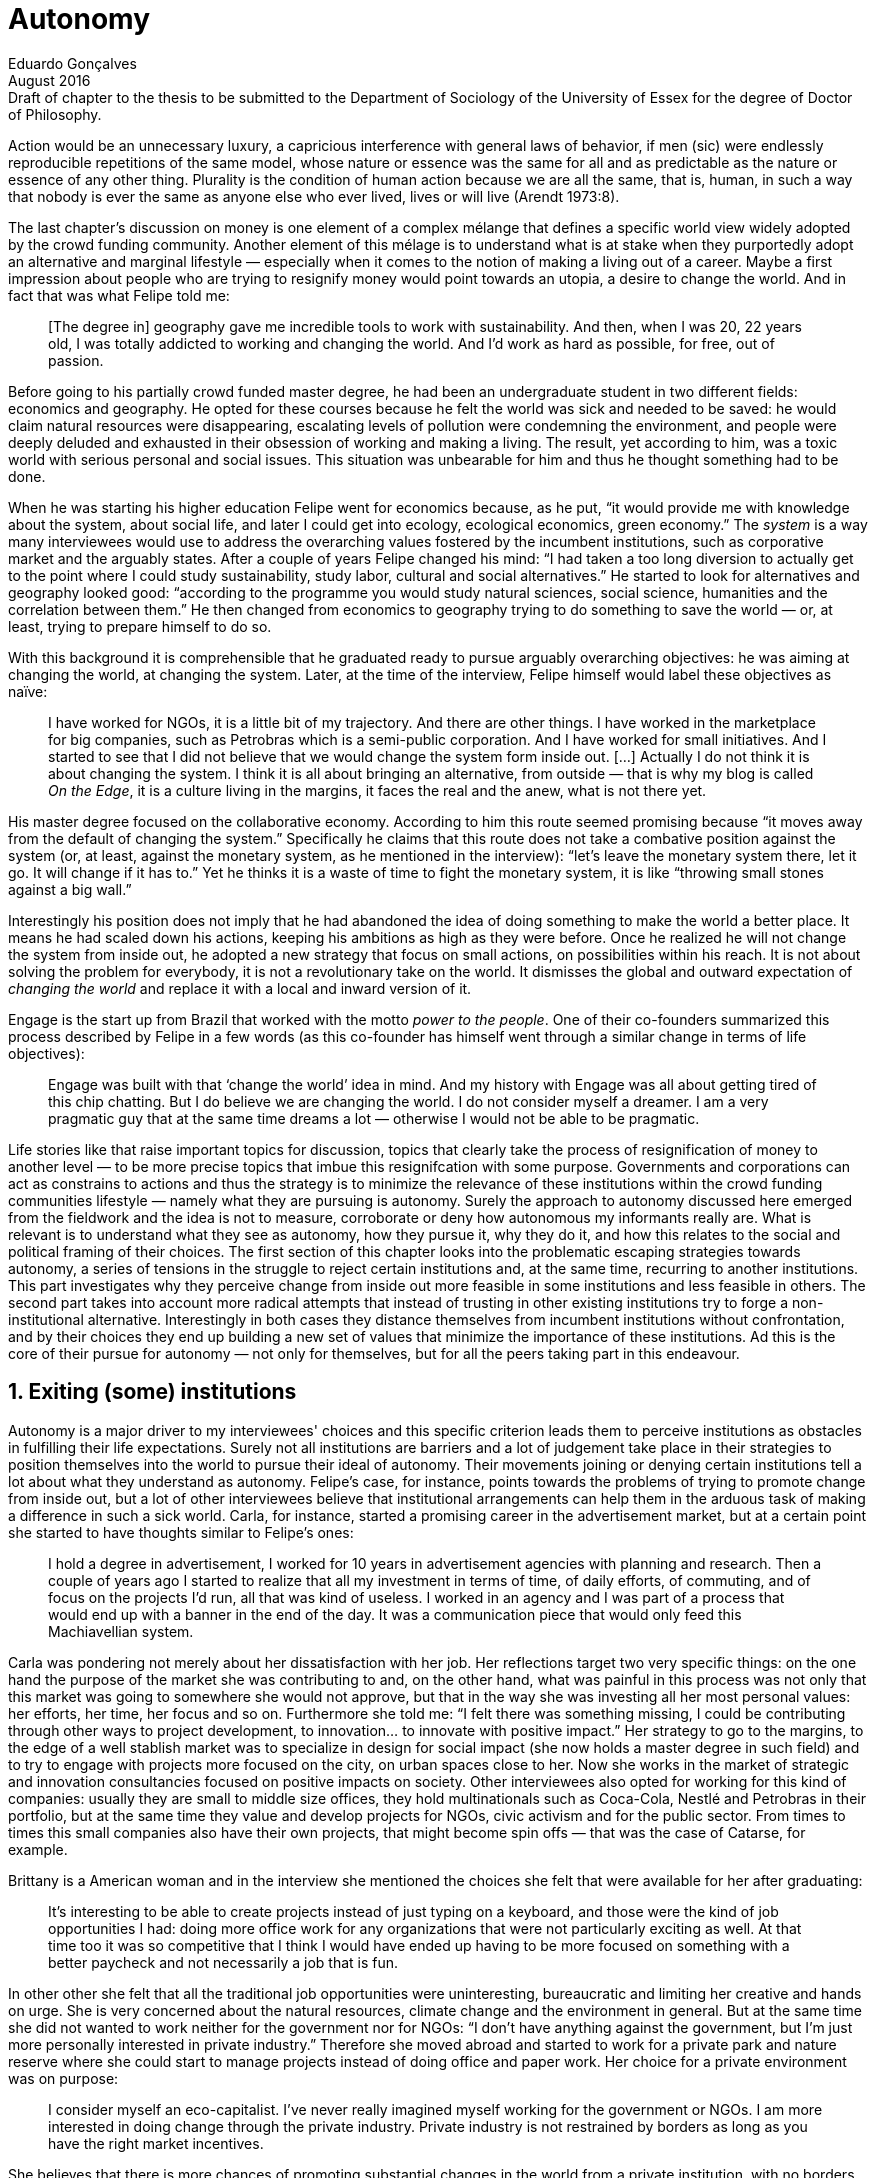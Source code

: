 = Autonomy
Eduardo Gonçalves
:revremark: Draft of chapter to the thesis to be submitted to the Department of Sociology of the University of Essex for the degree of Doctor of Philosophy.
:revdate: August 2016
:numbered:
:sectanchors:
:icons: font
:stylesheet: ../contrib/print.css

// Describe the way they define and pursue autonomy, as they dismiss external judgement in general (specially from incumbent institutions) they are not afraid to assume their own subjective judgements about the world and about their own choices; yet, by assuming this subjectivity, they usually dismiss the idea of _changing the world_ as they would like to make room for everybody to be autonomous (specially when it comes to being independent from any incumbent institutions).

[.lead]
Action would be an unnecessary luxury, a capricious interference with general laws of behavior, if men (sic) were endlessly reproducible repetitions of the same model, whose nature or essence was the same for all and as predictable as the nature or essence of any other thing. Plurality is the condition of human action because we are all the same, that is, human, in such a way that nobody is ever the same as anyone else who ever lived, lives or will live (Arendt 1973:8).

The last chapter's discussion on money is one element of a complex mélange that defines a specific world view widely adopted by the crowd funding community. Another element of this mélage is to understand what is at stake when they purportedly adopt an alternative and marginal lifestyle — especially when it comes to the notion of making a living out of a career. Maybe a first impression about people who are trying to resignify money would point towards an utopia, a desire to change the world. And in fact that was what Felipe told me:

[quote]
[The degree in] geography gave me incredible tools to work with sustainability. And then, when I was 20, 22 years old, I was totally addicted to working and changing the world. And I'd work as hard as possible, for free, out of passion.

Before going to his partially crowd funded master degree, he had been an undergraduate student in two different fields: economics and geography. He opted for these courses because he felt the world was sick and needed to be saved: he would claim natural resources were disappearing, escalating levels of pollution were condemning the environment, and people were deeply deluded and exhausted in their obsession of working and making a living. The result, yet according to him, was a toxic world with serious personal and social issues. This situation was unbearable for him and thus he thought something had to be done.

When he was starting his higher education Felipe went for economics because, as he put, “it would provide me with knowledge about the system, about social life, and later I could get into ecology, ecological economics, green economy.” The _system_ is a way many interviewees would use to address the overarching values fostered by the incumbent institutions,  such as corporative market and the arguably states. After a couple of years Felipe changed his mind: “I had taken a too long diversion to actually get to the point where I could study sustainability, study labor, cultural and social alternatives.” He started to look for alternatives and geography looked good: “according to the programme you would study natural sciences, social science, humanities and the correlation between them.” He then changed from economics to geography trying to do something to save the world — or, at least, trying to prepare himself to do so.

With this background it is comprehensible that he graduated ready to pursue arguably overarching objectives: he was aiming at changing the world, at changing the system. Later, at the time of the interview, Felipe himself would label these objectives as naïve:

[quote]
I have worked for NGOs, it is a little bit of my trajectory. And there are other things. I have worked in the marketplace for big companies, such as Petrobras which is a semi-public corporation. And I have worked for small initiatives. And I started to see that I did not believe that we would change the system form inside out. […] Actually I do not think it is about changing the system. I think it is all about bringing an alternative, from outside — that is why my blog is called _On the Edge_, it is a culture living in the margins, it faces the real and the anew, what is not there yet.

His master degree focused on the collaborative economy. According to him this route seemed promising because “it moves away from the default of changing the system.” Specifically he claims that this route does not take a combative position against the system (or, at least, against the monetary system, as he mentioned in the interview): “let's leave the monetary system there, let it go. It will change if it has to.” Yet he thinks it is a waste of time to fight the monetary system, it is like “throwing small stones against a big wall.”

Interestingly his position does not imply that he had abandoned the idea of doing something to make the world a better place. It means he had scaled down his actions, keeping his ambitions as high as they were before. Once he realized he will not change the system from inside out, he adopted a new strategy that focus on small actions, on possibilities within his reach. It is not about solving the problem for everybody, it is not a revolutionary take on the world. It dismisses the global and outward expectation of _changing the world_ and replace it with a local and inward version of it.

Engage is the start up from Brazil that worked with the motto _power to the people_. One of their co-founders summarized this process described by Felipe in a few words (as this co-founder has himself went through a similar change in terms of life objectives):

[quote]
Engage was built with that ‘change the world’ idea in mind. And my history with Engage was all about getting tired of this chip chatting. But I do believe we are changing the world. I do not consider myself a dreamer. I am a very pragmatic guy that at the same time dreams a lot — otherwise I would not be able to be pragmatic.

Life stories like that raise important topics for discussion, topics that clearly take the process of resignification of money to another level — to be more precise topics that imbue this resignifcation with some purpose. Governments and corporations can act as constrains to actions and thus the strategy is to minimize the relevance of these institutions within the crowd funding communities lifestyle — namely what they are pursuing is autonomy. Surely the approach to autonomy discussed here emerged from the fieldwork and the idea is not to measure, corroborate or deny how autonomous my informants really are. What is relevant is to understand what they see as autonomy, how they pursue it, why they do it, and how this relates to the social and political framing of their choices. The first section of this chapter looks into the problematic escaping strategies towards autonomy, a series of tensions in the struggle to reject certain institutions and, at the same time, recurring to another institutions. This part investigates why they perceive change from inside out more feasible in some institutions and less feasible in others. The second part takes into account more radical attempts that instead of trusting in other existing institutions try to forge a non-institutional alternative. Interestingly in both cases they distance themselves from incumbent institutions without confrontation, and by their choices they end up building a new set of values that minimize the importance of these institutions. Ad this is the core of their pursue for autonomy — not only for themselves, but for all the peers taking part in this endeavour.

== Exiting (some) institutions

Autonomy is a major driver to my interviewees' choices and this specific criterion leads them to perceive institutions as obstacles in fulfilling their life expectations. Surely not all institutions are barriers and a lot of judgement take place in their strategies to position themselves into the world to pursue their ideal of autonomy. Their movements joining or denying certain institutions tell a lot about what they understand as autonomy. Felipe's case, for instance, points towards the problems of trying to promote change from inside out, but a lot of other interviewees believe that institutional arrangements can help them in the arduous task of making a difference in such a sick world. Carla, for instance, started a promising career in the advertisement market, but at a certain point she started to have thoughts similar to Felipe's ones:

[quote]
I hold a degree in advertisement, I worked for 10 years in advertisement agencies with planning and research. Then a couple of years ago I started to realize that all my investment in terms of time, of daily efforts, of commuting, and of focus on the projects I'd run, all that was kind of useless. I worked in an agency and I was part of a process that would end up with a banner in the end of the day. It was a communication piece that would only feed this Machiavellian system.

Carla was pondering not merely about her dissatisfaction with her job. Her reflections target two very specific things: on the one hand the purpose of the market she was contributing to and, on the other hand, what was painful in this process was not only that this market was going to somewhere she would not approve, but that in the way she was investing all her most personal values: her efforts, her time, her focus and so on. Furthermore she told me: “I felt there was something missing, I could be contributing through other ways to project development, to innovation… to innovate with positive impact.” Her strategy to go to the margins, to the edge of a well stablish market was to specialize in design for social impact (she now holds a master degree in such field) and to try to engage with projects more focused on the city, on urban spaces close to her. Now she works in the market of strategic and innovation consultancies focused on positive impacts on society. Other interviewees also opted for working for this kind of companies: usually they are small to middle size offices, they hold multinationals such as Coca-Cola, Nestlé and Petrobras in their portfolio, but at the same time they value and develop projects for NGOs, civic activism and for the public sector. From times to times this small companies also have their own projects, that might become spin offs — that was the case of Catarse, for example.

Brittany is a American woman and in the interview she mentioned the choices she felt that were available for her after graduating:

[quote]
It's interesting to be able to create projects instead of just typing on a keyboard, and those were the kind of job opportunities I had: doing more office work for any organizations that were not particularly exciting as well. At that time too it was so competitive that I think I would have ended up having to be more focused on something with a better paycheck and not necessarily a job that is fun.

In other other she felt that all the traditional job opportunities were uninteresting, bureaucratic and limiting her creative and hands on urge. She is very concerned about the natural resources, climate change and the environment in general. But at the same time she did not wanted to work neither for the government nor for NGOs: “I don't have anything against the government, but I'm just more personally interested in private industry.” Therefore she moved abroad and started to work for a private park and nature reserve where she could start to manage projects instead of doing office and paper work. Her choice for a private environment was on purpose:

[quote]
I consider myself an eco-capitalist. I've never really imagined myself working for the government or NGOs. I am more interested in doing change through the private industry. Private industry is not restrained by borders as long as you have the right market incentives.

She believes that there is more chances of promoting substantial changes in the world from a private institution, with no borders — but she reinforces that the right incentives should be set by the public sector. Still she believes that federal government might be too big to understand her reality and do the right moves:

[quote]
There is so many stupidity sometimes, because you have to deal with someone who will deliberate on an environmental project and they are 300 kilometers away, and they have no idea about what your reality is actually like. I do not think this is the most effective to do environmental policy. That is why it is nice to work on a private reserve because we have a relationship with the [local] public government, we are bordering a state park. I have a bit more liberty. We work a lot with the people from here. We do not have to deal with people who have never been in the area and do not know anything about it.

In different degrees what Carla and Brittany are claiming is that they want to be able to choose what kind of projects and action they enable in their everyday life. And yet this claim is sustained by a world view that consider governments and corporations too big to feel what individuals really face in their daily routines. If Brittany example is more clear (she even mentioned the _think global, act local_ motto during the interview), Carla's one might need further discussion: in spite of the multinational clients all the projects and deeds she mention in the interview are related to the urban space and civic activism projects she has been involved with. The consultancy she works for might not be exclusively focused on this kind of projects but she considers that since there is room for them, it makes the job more attractive than the other ones she have had in the past.

These two women are somehow recurring to the private sphere because they believe society needs change — namely one of them would say it needs some positive impact, the other would say it is compromised due to climate change and other eminent environmental catastrophes. Underneath these arguments lies the responsibility the state bear in such scenario. For Brittany, part of the problem is the distance between the spheres of the government in charge, and the reality of the governed people. Carla has not been explicit in supporting this view but her actions seems to corroborate it. During the interview she was listing some causes for the lack os social impact in many projects and she ended up saying that “It cannot be a single NGO, it is Greenpeace that is going to sort that out, it is not the UN alone that is going to do it. It really has to be something massive.” At first this was intriguing: Greenpeace and UN are massive institutions after all. She explained it next:

[quote]
I think it [the solution] should be decentralized. That is part of Box's Brazilian Dream Project, the idea of microrevolutions, but the thing is that companies should also be decentralized. Thus when I say “something big” it is something that belongs to the people, that is part of everyone's concerns. Therefore not only people, but companies need to have an active role for a better society.footnote:[Box 1824, mentioned by Carla as _Box_ is Brazilian consultancy that built a great reputation publishing researches on Brazilian culture — most of them on Creative Commons licenses, free to read and watch on the internet. Those reports usually are shaped in short videos that easily become viral on the internet. Carla has freelanced for this consultancy.]

If this quote sounds too abstract or utopian, Carla offered as an example the case of public bikes in São Paulo. In a similar scheme to Barclay's bikes in London, they were structured with private and public partnership, coincidentally backed by nationwide bank too, the Brazilian bank Itaú:

[quote]
[The case of] Itaú's bikes: there is various issues that could be risen, a lot of questioning on whether it was more about marketing than about a proper solution [for public transportation]. But this was a social innovation to the city because was considered into a mobility and civic movement […] People who were not using bicycles before are trying it now. Despite the [commercial] interests (because I do not believe they [Itaú] are just being nice, they are a bank) it is a social innovation.

Hence on Carla's point of view there is an important factor that is being close to people, to civic activism. Or in other words, being local — something that overarching federal governments and multinational corporations fail to achieve. In sum the problem does not relies on the private or public realm, but in the distance between individual and institution. To add another example, Noah is a graduate student in political theory also from the USA. Throughout his life he has been involved with civic activism and he has also contributed to some crowd funding campaigns. He told me about one of the case he has been involved, one in which his group was very close to the city council:

[quote]
The objective of the organization I volunteered at was at the city level and we ended up getting a majority progressive city counsel. […] The city runs the airport and they decided that they were going to renegotiate the contract with the food in the airport. They did not want to have corporate restaurants. They wanted to reach out to all very famous local businesses, restaurants and say “would you like a branch in the airport?” […] That was sort of one policy they want but the point I am trying to make is that I am always focused on building power at the local level, in the face of structures that are configuring the social relations at a must larger scale. International trade treaties and national immigration policy [for example], these are all things that are sort of structural, but we were coming up with local ways to resist. Sort of asserting local power in the face of this larger structure.

The critique built by these people who at a certain point have recurred to crowd funding is not targeting explicitly the public or the private sphere, as Noah's example clarifies. They are at the same time targeting a specific world view that puts individuals as dependent of paternalist and embracing government and corporations. In their nightmares they probably would be complaining that there are no jobs out there and that the government is not properly regulating corporations when it comes to the protection of the environment. But that is not what they are doing. Actually they have no intention of working for these corporations and many of them have no interest in voting for example. Most of my Brazilian interviewees (where voting is compulsory) have declined to vote for anyone in the last few years.

Stephen is a experienced British entrepreneur who mentor many social entrepreneurs. He points out that due to the economic crisis there are no jobs being created, therefore “being self employed for increasingly a greater proportion of the population is the only option.” In this scenario he sees crowd funding as a promising alternative since in many cases not even banks would fund certain entrepreneurs. However in opposition to the business man that praise the successful of new companies such as Uber or Airbnb, he is quite critical about them. Another example he mentioned is the interview was a British short term car rental:

[quote]
It started as Street Car which was a UK company, which is cool. Nice service, nice cars. It was bought by Zipcar which is an American company. The service went down a bit, the cars went a bit crappier. And it is now owned by Avis […] It is very hard because clearly it is having an impact. It does take a lot of cars off to the road. But on the other hand it is now part of a big corporation.  And it is working for shareholders rather than to the communities. And I think a lot of this stuff, for me, would be much more interesting if somehow you could keep it at a local level, a community level.  But you cannot do that […] The biggest obstacle is how you rethink money or if can you rethink money – and if you cannot then actually everything is all a bit meaningless because it all comes down to cash in the end.

Therefore if the critique does not target the public or the private in specific, it suggests that both spheres nowadays are driven by money. Corporations and government, my interviewees would claim, are distant from people's needs and reality because they are organized in a way that focus on making money and also on delivering money through a lifestyle based in a overarching policy that values jobs, wages and benefits. The problem is that the crowd funding communities are resignifying money, and consequentially they are not settling down for a comfortable job that offers them some financial stability. Their personal views on the world, on this system seems more important than the values being delivered and nurtured in most national states policies and in most corporate environments.

The stories mentioned above position the problem in the size of the organization: for them bigger institutions put the decision making progress away from their everyday lives. Therefore their strategy involves working in small scale institutions that enable three valuable things: conciliating personal values within their everyday life activities, being able to promote some actions with some impact, and avoiding bureaucratic and impersonal decision processes. The motto _think global, act local_ seems to have a perfect fit with this ambitions: the thinking part allow them to channel their dreams and aspiration to action; the acting part is taken locally, that is to say, is more feasible and easy to put forward than more ambitious projects that would require layers of deliberation. This deliberation if not handled at the personal level would be compromised, they would say: when people's opinion are framed into instrumentalized and racionalized institutional processes the only rule that matter is cash — and that is the kind of value that is not appealing to this specific community.

Hence action is so important for them. Their idea of autonomy is to be able to act, to put ideas forward, to experiment and learn from it. Carla herself is very clear on that point: she is not sure if Itaú's bike scheme is the best for São Paulo, she would not oppose a totally public nor a totally private initiative to, later, compare all them:

[quote]
It is very difficult to get it right the first time, thus we have to test, to hack, to experiment. I praise the initiatives with that mindset. And actually that is why I really like crowd funding. Crowd funding is a way to engage, to motivate, to show possible futures — that is what really matters.

== Avoiding institutions

… 

'''

== Organize this bits according to the new structure

=== Power is arranged locally

Noah is a graduate student in political theory from the USA. Throughout his life he has been involved with civic actions and he has also contributed to some crowd funding campaigns. He told me about one of the case he has been involved, one in which his group was very close to the city council:

[quote]
The city runs the airport and they [city council] decided they were going to renegotiate the contract for the food in the airport. They didn't want to have corporate restaurants, they wanted to reach out all those very famous local restaurants and “say would you like a branch in the airport?” […] The point I'm trying to make is that I'm always focused on building power at the local level — in the face of structures that are configuring the relations, social relations in a much larger scale, [for example] the international trade treaties and the national immigration policy. […] We were coming up with local ways to resist the above and sort of asserting local power in the face of this larger structure. That was my experience as an activist.

[quote]
I didn’t want to erm kind of play the rules of the system just to get a very alternative education institution I just found I like this, this is ridiculous and even if I could get a loan from the bank would I really want a loan off the bank to go and study alternative you know education, like new economy and this is ridiculous.
— Maria

[quote]
they’re using other people’s money so we understand but on the other hand, the state that the economy’s in everywhere and these people, you know, there’s a big opportunity for people to become entrepreneurs which I think is slightly overplayed but nevertheless I think being self employed for increasingly a greater proportion of the population is the only option. The jobs are, you know, no-one… there’s no jobs being created in the last 5 years. […] Maybe we all feel slightly better off because things are not quite as bad as they were but actually there’s no real jobs created so… so I think on the self employment and entrepreneurship is… is the way forward and therefore having people get access to money, the bank’s don’t do it so, err, crowd funding is quite interesting for that. And it has, as you see and as I’ve said, it has some very inherent faults I think.
— Stefen 

[quote]
A: E a coisa da empresa, e aí... que é daonde a gente vem e tira o dinheiro, e tal... que o problema é que a empresa sempre quer botar o bedelho... ela quer customizar. Então, se você busca uma independência de projeto, assim, bicho, sabe aquela coisa de jornalismo, "bota só a marquinha e não interfere no conteúdo editorial?". É difícil...

[quote]
Então, enchi o saco dessa coisa... bababá mudar o mundo, mas... por exemplo, assim, ó: por que que o Unlock é tão importante pra mim - tirando as coisas que eu acho legal nele, em si? Porque eu sonho - e aí, palavra vem bem - em não precisar tem preço pras coisas... em não precisar criar serviços só por criar serviços... só pra resolver a questão financeira, né... então... isso reflete, em mim, uma vontade de que outras pessoas façam isso também... por: 1) mudar a vida dessas pessoas, assim como eu sinto que vai mudando a minha aos poucos... o fato de eu olhar e ver que eu tenho... eu e o Larusso temos 750 pila garantido aqui com o Unlock... do Unlock... já me dá uma segurança diferente do que a que me dava quando era... 200, sabe... quando não existia isso, né? Ou seja, cada lucrinho a mais que eu vou tendo por mês, porque eu tenho cinco unlocks, né, eu somo eles e vejo mais ou menos quanto eu já tenho garantido pro mês, assim... enquanto durar, né... porque as pessoas...
— DW


=== Hands on culture, makers culture, hacker culture

DW & Unlock from conference paper

SR not a bullshitter

[quote]
DW: quando fiz o Mailee por exemplo, quando me envolvi junto com os guris pra fazer o Mailee, foi, tipo assim... bah, ganhar muito dinheiro com isso pra ter dinheiro sobrando e poder fazer as coisas bacanas... essa era a visão. Quando eu conheci o crowdfunding, eu comecei a pensar que isso era desnecessário, que eu só precisava viabilizar as coisas em si... mas, a real é que eu nunca botei um projeto no Catarse...

[quote]
P: eu trabalho muito com o imperativo do fazer, né... cê pode ficar discutindo muito, mas isso é pra quem tem tempo...

[quote]
P: um estatuto... eu voltei um pouco atrás na história... a gente começou a desenhar o estatuto, e quando a gente começou a desenhar o estatuto, a gente viu que ia ser impossível criar uma organização, porque a gente não concordava com um texto em comum... a gente tinha princípios e nortes... se gostava e se encontrava pra cozinhar e tal, mas... pra montar uma organização que tivesse um texto duro, um estatuto social dizendo o que a gente ia fazer, um queria fazer jornalismo, o outro queria fazer fotografia... e aí... foda-se, sabe, não precisa ter isso, sabe? Cada um faz o seu, e, ao invés da gente ter a associação, a organização, a ONG, a gente vai ter um espaço onde cada um faz o seu e todo mundo faz junto. 

=== Make money to work instead of working for money

[quote]
Então, enchi o saco dessa coisa... bababá mudar o mundo, mas... por exemplo, assim, ó: por que que o Unlock é tão importante pra mim - tirando as coisas que eu acho legal nele, em si? Porque eu sonho - e aí, palavra vem bem - em não precisar tem preço pras coisas... em não precisar criar serviços só por criar serviços... só pra resolver a questão financeira, né... então... isso reflete, em mim, uma vontade de que outras pessoas façam isso também... por: 1) mudar a vida dessas pessoas, assim como eu sinto que vai mudando a minha aos poucos... o fato de eu olhar e ver que eu tenho... eu e o Larusso temos 750 pila garantido aqui com o Unlock... do Unlock... já me dá uma segurança diferente do que a que me dava quando era... 200, sabe... quando não existia isso, né? Ou seja, cada lucrinho a mais que eu vou tendo por mês, porque eu tenho cinco unlocks, né, eu somo eles e vejo mais ou menos quanto eu já tenho garantido pro mês, assim... enquanto durar, né... porque as pessoas...
— DW

[quote]
DW:  Sou músico, né, e lá por 2008 eu interrompi minha carreira de músico porque eu tava exausto e especialmente exausto dum desequilíbrio muito grande entre a energia que tu coloca e o que tu recebe em troca, né... e eu decidi que eu ia aprender a fazer... na época, era marketing, a palavra que eu usava... pra, quando voltar, se voltar, voltar fazendo direito, né, fazendo duma forma que eu não fosse me esgotar como eu me esgotei. Aí eu passei uns dois anos mais startupeiros […] buscando todo tipo de escala que uma startup busca... só que no meio tempo eu comecei a dançar tango, bem nesses anos iniciais aí, […] quando começaram a surgir os projetos de tango na minha cabeça - as vontades de fazer coisas de tango -, eu sabia que eu não queria fazer algo onde eu investia um monte pra depois descobrir se tinha público e aí uma das ideias que eu tive foi, por exemplo, fazer uma milonga onde as pessoas pagassem antecipado, mas se não tivesse o mínimo de pessoas, não rolava a milonga. […] e nesse processo eu conheci o Kickstarter... aí eu disse "bah, cara, tudo... absolutamente tudo o que eu queria... todos os meus problemas acabaram" […]

[quote]
LO: acontecer... você vê... de fato a gente conseguiu a abrir uma via alternativa, né, a todo financiamento... ao modelo de financiamento que existe hoje no Brasil, né... o financiamento público, financiamento privado dos bancos... se começou a ver projeto sendo realizado, coisas, cara... o mundo se abriu … […] assim... e de fato não existia, cara: não existia uma maneira de você fazer projeto aqui no Brasil, de organizar projeto pequeno..

[quote]
A: (incompreensível) autonomia do aluno... ele me libera pra ser mãe da minha filha, porque senão cê fica cheio de filho pelo mundo.. […] Enfim, então a autonomia do aluno é isso... você pode ser mais responsável por você mesma, quando o outro tem autonomia.

[quote]
A: A: Não, a gente entendeu que não era na ONG porque eles não queriam remunerar os meninos... então, a gente, "pô, a gente tem que criar um negócio que a gente consiga remunerar", né, ter essa autonomia de... de fazer o que a gente acredita, porque pra engajar o moleque tem que ser legal e tem que dar dinheiro pra ele... porque ele tá num momento... senão ele tem que trampar pra ganhar dinheiro e ele não percebe que ele quer trampar com aquilo que ele quer...

[quote]
A: A: A gente... os meninos não tão na escola, né, eles evadem muito no Ensino Médio... e a gente falou, "pô, cadê os moleques?", "tão na internet", "como eles aprendem?", "tutorial no Youtube"... de matemática a maquiagem... e aí a gente ficou seis meses pensando em linguagem e rherherherherhé pra lançar um módulo de videoaulas. Aí lançamos ano passado e botamos no ar... arrumamos uma produtora parceira, que fez com a gente na raça, sem grana e tal... e botamos no ar pra ver. E a gente conseguiu três mil alunos. Aí a gente falou "não, bicho, tem uma coisa aí... tem uma demanda aí, então vamos fazer". E aí, como que nós vamos fazer? Não temos dinheiro pra fazer. E aí vem a história do Catarse. É uma coisa que é... pra todo mundo, né... a gente... qualquer um pode acessar... videoaula tem que ser de graça, porque é pra jovem do Ensino Médio, um pouquinho depois – eles têm muma dificuldade com essa coisa de grana pronta... então tinha que ser de graça. E daí como é que a gente ia financiar? Onde a gente ganha dinheiro? Produzindo conteúdo e fazendo pesquisa jovem... São as duas únicas formas da E.nos ganhar dinheiro. O que não pode faltar na E.nos? Formação. Que senão não tem moleque que vai trabalhar nessas duas áreas... mas a formação ainda não dá dinheiro pra gente, nesse momento. Então, a gente continua dando aula gratuita presencial... e a nossa plataforma tinha que ser tudo de graça, por isso a gente falou "pô, vamos fazer no Catarse"

[quote]
LO:  os intermediadores nesse processo ficam com uma porcentagem muito grande... ou então, no caso duma editora, o autor vai ganhar 10% e a editora 90%. Então o que o cara vê no Catarse é uma possibilidade de se conectar diretamente com os fãs dele, porque, no fundo, a editora vai estar vendendo exatamente pras mesmas pessoas, está vendendo pros fãs daquele autor. […] falar com essa pessoa. No caso da lei Rouanet, também, que os gatekeepers desse negócio aí são as grandes empresas […] fica muito na mão de grandes empresas, que vão apoiar projetos de grandes estrelas, entendeu, de gente que tem um capital social muito alto, assim, o Tony Ramos, o filho da não sei quem e não sei quem... então também fica difícil, entendeu, de ele... de conseguir isso. Muita gente  

=== Downplaying incumbent institutions

[quote]
A: A gente entendeu que o jornalismo era, na verdade, uma ferramenta incrível... né, de transformação de mundo, mas não ao exercer o jornalismo, mas ao ensinar jornalismo para que outras pessoas pudessem olhar pras suas comunidades e descobrir coisas... ainda mais aqui a coisa é tão... tão concentrada, a mídia é tão concentrada, tipo você abrir essa caixinha de Pandora e mostrar como faz... podia ajudar a galera a entender melhor o próprio lugar de onde vinha.

==== Do not depend on the job market

[quote]
RES: And it is… it is quite commercial so therefore there will be a… there will be a natural kind of, um, there will be some wastage when people come together I think. I don’t… I get the feeling that… that the control won’t be… I don’t think you’d get that with a new role quite frankly because I think the regulations make it too… it… it has to be if not super local, at least national because of… because of the, you know, the legals around financial things like that so I think that will… but I think there’s no doubt that crowd funding platforms have to be, um, it’s all about reach and that’s why Kick Starter is the… is the gorilla in the field because they’ve got the reach. Indigo does quite a good job. Um, err, and I think some of, you know, the Crowd Queue, you know, Crowd Queues receivers have built up some of them now so I think that… I think that’s good but I think the real challenge is… is, um, and Buzzbank for instance when we started working for Buzzbank, they were new and it was hopeless because the technology is… is nothing in the Crowd funding. It’s all about marketing and reach. They were new and we… we were struggling to get people to raise 3 or 4 grand because they didn’t have a [unclear – 17.54], they didn’t have a presence. They didn’t have a presence. So I think it’s, um, but I think the real dangers are that… that you… it’s this kind of a dragons den syndrome where everybody thinks they’re an entrepreneur… Everybody thinks they’re, um, they’re an investor which is good, which is clearly what produces the volume, the critical mass but there’s… have you ever tried… have you tried to get any… any… any stats out of any crowd funding platforms?
— SR

==== The job market is uninteresting

[quote]
At least if you can be passionate about it, there's… there's clearly a use for that and I think that… that also helps around… that also is another reason for the social community, it also tends to be, you know, a more personal look for people sometimes. So that can help but yeah, I think it's… listen the reality is as I said there aren't jobs, as simple as that…
— SR


[quote]
Se for ver o que eu recebi até agora da Little Big Money, a maioria deve ter sido consultoria, ainda... porque eles tavam aprendendo a fazer negócio online... eles são da fundação... Fundación Capital, que é uma fundação financiada pela Fundação Ford. E eles são muito durangos na coisa de internet, então eu e o Tomás passamos um bom tempo ali plantando sementinhas de... desde linha startup até filosofia de compartilhar as coisas e não criar barreiras, uma série de coisas nesse sentido que têm a ver com uma visão de mundo diferente da que eles tão acostumados, né... +
— DW

'''

[quote]
“É só o que importa... porque é isso, autonomia é política  sujeito mais autônomo... e crítico, porque essas também são palavras que andam... você não pode ser autônomo sem ser crítico... (incompreensível) você tá dependendo” — Pedro

[quote]
Porque, se não tem diretamente a ver com política... porque aí tem outra coisa, que o Ônibus Hacker me ensinou, é que a compreensão do que é você fazer política é muito mais expandida do que... a gente, por exemplo, eu comecei a fazer (incompreensível). E eu defendo (incompreensível) porque ele quer vir com autonomia, e tudo o que tem a ver com autonomia, na verdade, é um instrumento político, de politização do indivíduo, saca? (incompreensível)
— Pedro

'''
 
== References

[references]
* Arendt, H. (1998[1958]). _The Human Condition_. 2 ed. Chicago and London: University of Chicago Press.
